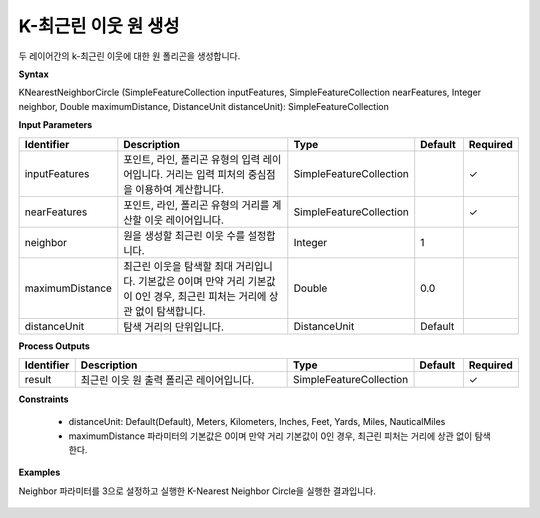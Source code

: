 .. _knearestneighborcircle:

K-최근린 이웃 원 생성
=================================

두 레이어간의 k-최근린 이웃에 대한 원 폴리곤을 생성합니다.

**Syntax**

KNearestNeighborCircle (SimpleFeatureCollection inputFeatures, SimpleFeatureCollection nearFeatures, Integer neighbor, Double maximumDistance, DistanceUnit distanceUnit): SimpleFeatureCollection

**Input Parameters**

.. list-table::
   :widths: 10 50 20 10 10

   * - **Identifier**
     - **Description**
     - **Type**
     - **Default**
     - **Required**

   * - inputFeatures
     - 포인트, 라인, 폴리곤 유형의 입력 레이어입니다. 거리는 입력 피처의 중심점을 이용하여 계산합니다.
     - SimpleFeatureCollection
     -
     - ✓

   * - nearFeatures
     - 포인트, 라인, 폴리곤 유형의 거리를 계산할 이웃 레이어입니다.
     - SimpleFeatureCollection
     -
     - ✓

   * - neighbor
     - 원을 생성할 최근린 이웃 수를 설정합니다.
     - Integer
     - 1
     - 

   * - maximumDistance
     - 최근린 이웃을 탐색할 최대 거리입니다. 기본값은 0이며 만약 거리 기본값이 0인 경우, 최근린 피처는 거리에 상관 없이 탐색합니다.
     - Double
     - 0.0
     -

   * - distanceUnit
     - 탐색 거리의 단위입니다.
     - DistanceUnit
     - Default
     -

**Process Outputs**

.. list-table::
   :widths: 10 50 20 10 10

   * - **Identifier**
     - **Description**
     - **Type**
     - **Default**
     - **Required**

   * - result
     - 최근린 이웃 원 출력 폴리곤 레이어입니다.
     - SimpleFeatureCollection
     -
     - ✓

**Constraints**

 - distanceUnit: Default(Default), Meters, Kilometers, Inches, Feet, Yards, Miles, NauticalMiles
 - maximumDistance 파라미터의 기본값은 0이며 만약 거리 기본값이 0인 경우, 최근린 피처는 거리에 상관 없이 탐색한다.

**Examples**

Neighbor 파라미터를 3으로 설정하고 실행한 K-Nearest Neighbor Circle을 실행한 결과입니다.

  .. image:: images/knearestneighborcircle.png
